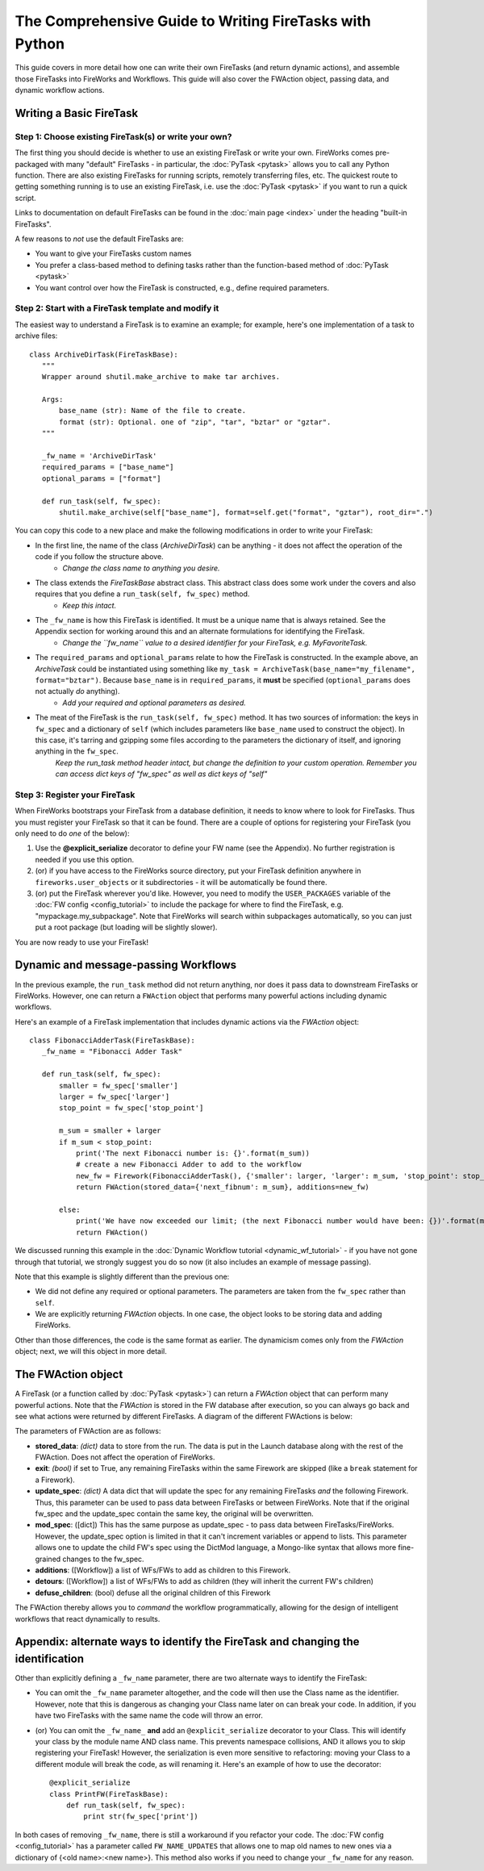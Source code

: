 ========================================================
The Comprehensive Guide to Writing FireTasks with Python
========================================================

This guide covers in more detail how one can write their own FireTasks (and return dynamic actions), and assemble those FireTasks into FireWorks and Workflows. This guide will also cover the FWAction object, passing data, and dynamic workflow actions.

Writing a Basic FireTask
========================

Step 1: Choose existing FireTask(s) or write your own?
------------------------------------------------------

The first thing you should decide is whether to use an existing FireTask or write your own. FireWorks comes pre-packaged with many "default" FireTasks - in particular, the :doc:`PyTask <pytask>` allows you to call any Python function. There are also existing FireTasks for running scripts, remotely transferring files, etc. The quickest route to getting something running is to use an existing FireTask, i.e. use the :doc:`PyTask <pytask>` if you want to run a quick script.

Links to documentation on default FireTasks can be found in the :doc:`main page <index>` under the heading "built-in FireTasks".

A few reasons to *not* use the default FireTasks are:

* You want to give your FireTasks custom names
* You prefer a class-based method to defining tasks rather than the function-based method of :doc:`PyTask <pytask>`
* You want control over how the FireTask is constructed, e.g., define required parameters.

Step 2: Start with a FireTask template and modify it
----------------------------------------------------

The easiest way to understand a FireTask is to examine an example; for example, here's one implementation of a task to archive files::

 class ArchiveDirTask(FireTaskBase):
    """
    Wrapper around shutil.make_archive to make tar archives.

    Args:
        base_name (str): Name of the file to create.
        format (str): Optional. one of "zip", "tar", "bztar" or "gztar".
    """

    _fw_name = 'ArchiveDirTask'
    required_params = ["base_name"]
    optional_params = ["format"]

    def run_task(self, fw_spec):
        shutil.make_archive(self["base_name"], format=self.get("format", "gztar"), root_dir=".")


You can copy this code to a new place and make the following modifications in order to write your FireTask:

* In the first line, the name of the class (*ArchiveDirTask*) can be anything - it does not affect the operation of the code if you follow the structure above.
    * *Change the class name to anything you desire.*
* The class extends the *FireTaskBase* abstract class. This abstract class does some work under the covers and also requires that you define a ``run_task(self, fw_spec)`` method.
    * *Keep this intact.*
* The ``_fw_name`` is how this FireTask is identified. It must be a unique name that is always retained. See the Appendix section for working around this and an alternate formulations for identifying the FireTask.
    * *Change the ``fw_name`` value to a desired identifier for your FireTask, e.g. MyFavoriteTask.*
* The ``required_params`` and ``optional_params`` relate to how the FireTask is constructed. In the example above, an *ArchiveTask* could be instantiated using something like ``my_task = ArchiveTask(base_name="my_filename", format="bztar")``. Because ``base_name`` is in ``required_params``, it **must** be specified (``optional_params`` does not actually *do* anything).
    * *Add your required and optional parameters as desired.*
* The meat of the FireTask is the ``run_task(self, fw_spec)`` method. It has two sources of information: the keys in ``fw_spec`` and a dictionary of ``self`` (which includes parameters like ``base_name`` used to construct the object). In this case, it's tarring and gzipping some files according to the parameters the dictionary of itself, and ignoring anything in the ``fw_spec``.
    *Keep the run_task method header intact, but change the definition to your custom operation. Remember you can access dict keys of "fw_spec" as well as dict keys of "self"*

Step 3: Register your FireTask
------------------------------

When FireWorks bootstraps your FireTask from a database definition, it needs to know where to look for FireTasks. Thus you must register your FireTask so that it can be found. There are a couple of options for registering your FireTask (you only need to do *one* of the below):

1. Use the **@explicit_serialize** decorator to define your FW name (see the Appendix). No further registration is needed if you use this option.
#. (or) if you have access to the FireWorks source directory, put your FireTask definition anywhere in ``fireworks.user_objects`` or it subdirectories - it will be automatically be found there.
#. (or) put the FireTask wherever you'd like. However, you need to modify the ``USER_PACKAGES`` variable of the :doc:`FW config <config_tutorial>` to include the package for where to find the FireTask, e.g. "mypackage.my_subpackage". Note that FireWorks will search within subpackages automatically, so you can just put a root package (but loading will be slightly slower).

You are now ready to use your FireTask!

Dynamic and message-passing Workflows
=====================================

In the previous example, the ``run_task`` method did not return anything, nor does it pass data to downstream FireTasks or FireWorks. However, one can return a ``FWAction`` object that performs many powerful actions including dynamic workflows.

Here's an example of a FireTask implementation that includes dynamic actions via the *FWAction* object::

 class FibonacciAdderTask(FireTaskBase):
    _fw_name = "Fibonacci Adder Task"

    def run_task(self, fw_spec):
        smaller = fw_spec['smaller']
        larger = fw_spec['larger']
        stop_point = fw_spec['stop_point']

        m_sum = smaller + larger
        if m_sum < stop_point:
            print('The next Fibonacci number is: {}'.format(m_sum))
            # create a new Fibonacci Adder to add to the workflow
            new_fw = Firework(FibonacciAdderTask(), {'smaller': larger, 'larger': m_sum, 'stop_point': stop_point})
            return FWAction(stored_data={'next_fibnum': m_sum}, additions=new_fw)

        else:
            print('We have now exceeded our limit; (the next Fibonacci number would have been: {})'.format(m_sum))
            return FWAction()

We discussed running this example in the :doc:`Dynamic Workflow tutorial <dynamic_wf_tutorial>` - if you have not gone through that tutorial, we strongly suggest you do so now (it also includes an example of message passing).

Note that this example is slightly different than the previous one:

* We did not define any required or optional parameters. The parameters are taken from the ``fw_spec`` rather than ``self``.
* We are explicitly returning *FWAction* objects. In one case, the object looks to be storing data and adding FireWorks.

Other than those differences, the code is the same format as earlier. The dynamicism comes only from the *FWAction* object; next, we will this object in more detail.

The FWAction object
===================

A FireTask (or a function called by :doc:`PyTask <pytask>`) can return a *FWAction* object that can perform many powerful actions. Note that the *FWAction* is stored in the FW database after execution, so you can always go back and see what actions were returned by different FireTasks. A diagram of the different FWActions is below:

.. image:: _static/fwactions.png
   :alt: FW actions
   :align: center

The parameters of FWAction are as follows:

* **stored_data**: *(dict)* data to store from the run. The data is put in the Launch database along with the rest of the FWAction. Does not affect the operation of FireWorks.
* **exit**: *(bool)* if set to True, any remaining FireTasks within the same Firework are skipped (like a ``break`` statement for a Firework).
* **update_spec**: *(dict)* A data dict that will update the spec for any remaining FireTasks *and* the following Firework. Thus, this parameter can be used to pass data between FireTasks or between FireWorks. Note that if the original fw_spec and the update_spec contain the same key, the original will be overwritten.
* **mod_spec**: ([dict]) This has the same purpose as update_spec - to pass data between FireTasks/FireWorks. However, the update_spec option is limited in that it can't increment variables or append to lists. This parameter allows one to update the child FW's spec using the DictMod language, a Mongo-like syntax that allows more fine-grained changes to the fw_spec.
* **additions**: ([Workflow]) a list of WFs/FWs to add as children to this Firework.
* **detours**: ([Workflow]) a list of WFs/FWs to add as children (they will inherit the current FW's children)
* **defuse_children**: (bool) defuse all the original children of this Firework

The FWAction thereby allows you to *command* the workflow programmatically, allowing for the design of intelligent workflows that react dynamically to results.

Appendix: alternate ways to identify the FireTask and changing the identification
=================================================================================

Other than explicitly defining a ``_fw_name`` parameter, there are two alternate ways to identify the FireTask:

* You can omit the ``_fw_name`` parameter altogether, and the code will then use the Class name as the identifier. However, note that this is dangerous as changing your Class name later on can break your code. In addition, if you have two FireTasks with the same name the code will throw an error.
* (or) You can omit the ``_fw_name_`` **and** add an ``@explicit_serialize`` decorator to your Class. This will identify your class by the module name AND class name. This prevents namespace collisions, AND it allows you to skip registering your FireTask! However, the serialization is even more sensitive to refactoring: moving your Class to a different module will break the code, as will renaming it. Here's an example of how to use the decorator::

    @explicit_serialize
    class PrintFW(FireTaskBase):
        def run_task(self, fw_spec):
            print str(fw_spec['print'])

In both cases of removing ``_fw_name``, there is still a workaround if you refactor your code. The :doc:`FW config <config_tutorial>` has a parameter called ``FW_NAME_UPDATES`` that allows one to map old names to new ones via a dictionary of {<old name>:<new name>}. This method also works if you need to change your ``_fw_name`` for any reason.